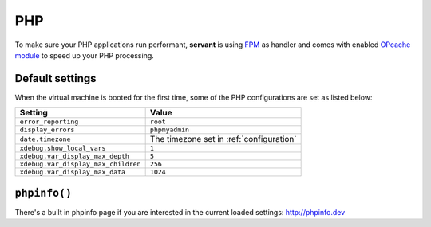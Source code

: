 .. _php:

PHP
===

To make sure your PHP applications run performant, **servant** is using `FPM <http://php-fpm.org/>`_ as handler and comes with enabled `OPcache module <http://php.net/manual/en/book.opcache.php>`_ to speed up your PHP processing.

Default settings
~~~~~~~~~~~~~~~~

When the virtual machine is booted for the first time, some of the PHP configurations are set as listed below:

+-------------------------------------+--------------------------------------------+
| Setting                             | Value                                      |
+=====================================+============================================+
| ``error_reporting``                 | ``root``                                   |
+-------------------------------------+--------------------------------------------+
| ``display_errors``                  | ``phpmyadmin``                             |
+-------------------------------------+--------------------------------------------+
| ``date.timezone``                   | The timezone set in :ref:`configuration`   |
+-------------------------------------+--------------------------------------------+
| ``xdebug.show_local_vars``          | ``1``                                      |
+-------------------------------------+--------------------------------------------+
| ``xdebug.var_display_max_depth``    | ``5``                                      |
+-------------------------------------+--------------------------------------------+
| ``xdebug.var_display_max_children`` | ``256``                                    |
+-------------------------------------+--------------------------------------------+
| ``xdebug.var_display_max_data``     | ``1024``                                   |
+-------------------------------------+--------------------------------------------+

``phpinfo()``
~~~~~~~~~~~~~

There's a built in phpinfo page if you are interested in the current loaded settings: `<http://phpinfo.dev>`_
